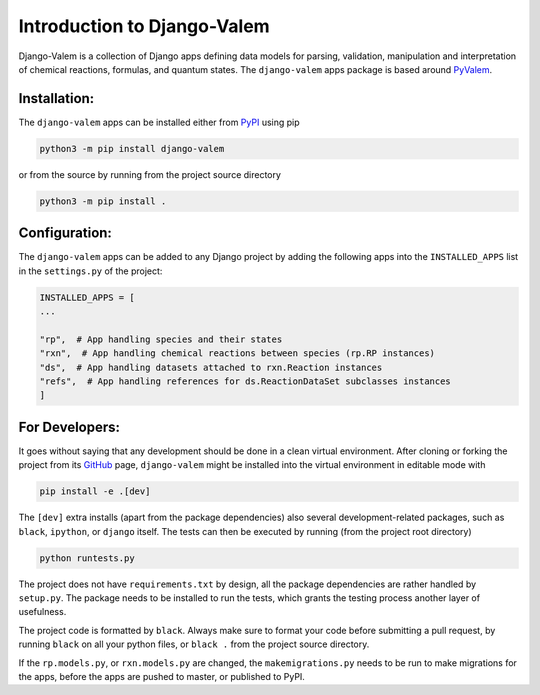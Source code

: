 ****************************
Introduction to Django-Valem
****************************


Django-Valem is a collection of Django apps defining data models for parsing,
validation, manipulation and interpretation of chemical reactions, formulas, and
quantum states.
The ``django-valem`` apps package is based around PyValem_.



Installation:
=============
The ``django-valem`` apps can be installed either from PyPI_ using pip

.. code-block:: bash

    python3 -m pip install django-valem


or from the source by running from the project source directory

.. code-block:: bash

    python3 -m pip install .


Configuration:
==============
The ``django-valem`` apps can be added to any Django project by adding the following
apps into the ``INSTALLED_APPS`` list in the ``settings.py`` of the project:

.. code-block:: python

    INSTALLED_APPS = [
    ...

    "rp",  # App handling species and their states
    "rxn",  # App handling chemical reactions between species (rp.RP instances)
    "ds",  # App handling datasets attached to rxn.Reaction instances
    "refs",  # App handling references for ds.ReactionDataSet subclasses instances
    ]


For Developers:
===============
It goes without saying that any development should be done in a clean virtual
environment.
After cloning or forking the project from its GitHub_ page, ``django-valem`` might be
installed into the virtual environment in editable mode with

.. code-block:: bash

    pip install -e .[dev]

The ``[dev]`` extra installs (apart from the package dependencies) also several
development-related packages, such as ``black``, ``ipython``, or ``django`` itself.
The tests can then be executed by running (from the project root directory)

.. code-block:: bash

    python runtests.py

The project does not have ``requirements.txt`` by design, all the package dependencies
are rather handled by ``setup.py``.
The package needs to be installed to run the tests, which grants the testing process
another layer of usefulness.

The project code is formatted by ``black``.
Always make sure to format your code before submitting a pull request, by running
``black`` on all your python files, or ``black .`` from the project source directory.

If the ``rp.models.py``, or ``rxn.models.py`` are changed, the ``makemigrations.py``
needs to be run to make migrations for the apps, before the apps are pushed to master,
or published to PyPI.


.. _GitHub: https://github.com/xnx/django-valem
.. _PyPI: https://pypi.org/project/django-valem
.. _PyValem: https://github.com/xnx/pyvalem